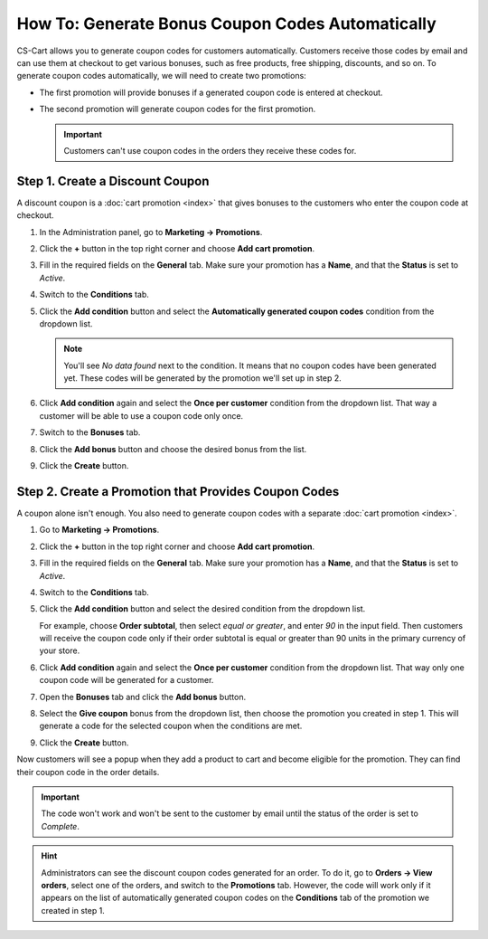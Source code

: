 *************************************************
How To: Generate Bonus Coupon Codes Automatically
*************************************************

CS-Cart allows you to generate coupon codes for customers automatically. Customers receive those codes by email and can use them at checkout to get various bonuses, such as free products, free shipping, discounts, and so on. To generate coupon codes automatically, we will need to create two promotions:

* The first promotion will provide bonuses if a generated coupon code is entered at checkout.

* The second promotion will generate coupon codes for the first promotion.

  .. important::

      Customers can't use coupon codes in the orders they receive these codes for.
      
================================
Step 1. Create a Discount Coupon
================================

A discount coupon is a :doc:`cart promotion <index>` that gives bonuses to the customers who enter the coupon code at checkout.

#. In the Administration panel, go to **Marketing → Promotions**.

#. Click the **+** button in the top right corner and choose **Add cart promotion**.

#. Fill in the required fields on the **General** tab. Make sure your promotion has a **Name**, and that the **Status** is set to *Active*.

#. Switch to the **Conditions** tab.

#. Click the **Add condition** button and select the **Automatically generated coupon codes** condition from the dropdown list.

   .. note::

       You'll see *No data found* next to the condition. It means that no coupon codes have been generated yet. These codes will be generated by the promotion we'll set up in step 2.

#. Click **Add condition** again and select the **Once per customer** condition from the dropdown list. That way a customer will be able to use a coupon code only once.

   .. image:: img/auto_coupon.png
       :align: center
       :alt: The conditions you add determine when customers can use coupon codes.

#. Switch to the **Bonuses** tab.

#. Click the **Add bonus** button and choose the desired bonus from the list.

#. Click the **Create** button.

=====================================================
Step 2. Create a Promotion that Provides Coupon Codes
=====================================================

A coupon alone isn't enough. You also need to generate coupon codes with a separate :doc:`cart promotion <index>`.

#. Go to **Marketing → Promotions**.

#. Click the **+** button in the top right corner and choose **Add cart promotion**.

#. Fill in the required fields on the **General** tab. Make sure your promotion has a **Name**, and that the **Status** is set to *Active*.

#. Switch to the **Conditions** tab.

#. Click the **Add condition** button and select the desired condition from the dropdown list.

   For example, choose **Order subtotal**, then select *equal or greater*, and enter *90* in the input field. Then customers will receive the coupon code only if their order subtotal is equal or greater than 90 units in the primary currency of your store.

#. Click **Add condition** again and select the **Once per customer** condition from the dropdown list. That way only one coupon code will be generated for a customer.

   .. image:: img/auto_coupon_02.png
       :align: center
       :alt: The conditions you add determine when coupon codes are generated.

#. Open the **Bonuses** tab and click the **Add bonus** button.

#. Select the **Give coupon** bonus from the dropdown list, then choose the promotion you created in step 1. This will generate a code for the selected coupon when the conditions are met.

#. Click the **Create** button.

   .. image:: img/auto_coupon_01.png
       :align: center
       :alt: The Give coupon bonus means that the coupon code will be generated and sent to customer.

Now customers will see a popup when they add a product to cart and become eligible for the promotion. They can find their coupon code in the order details. 

.. image:: img/free_shipping_coupon.png
    :align: center
    :alt: Customers can receive coupon code by email or find it in the order details.

.. important::

    The code won't work and won't be sent to the customer by email until the status of the order is set to *Complete*.

.. hint::

    Administrators can see the discount coupon codes generated for an order. To do it, go to **Orders → View orders**, select one of the orders, and switch to the **Promotions** tab. However, the code will work only if it appears on the list of automatically generated coupon codes on the **Conditions** tab of the promotion we created in step 1. 
